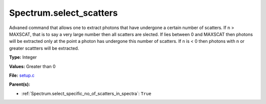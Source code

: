 Spectrum.select_scatters
========================
Advaned command that allows one to extract photons that
have undergone a certain number of scatters.  If n > MAXSCAT,
that is to say a very large number then all scatters are slected.
If lies between 0 and MAXSCAT then photons will be extracted only
at the point a photon has undergone this number of scatters.  If
n is < 0 then photons with n or greater scattters will be extracted.

**Type:** Integer

**Values:** Greater than 0

**File:** `setup.c <https://github.com/agnwinds/python/blob/master/source/setup.c>`_


**Parent(s):**

* :ref:`Spectrum.select_specific_no_of_scatters_in_spectra`: ``True``


